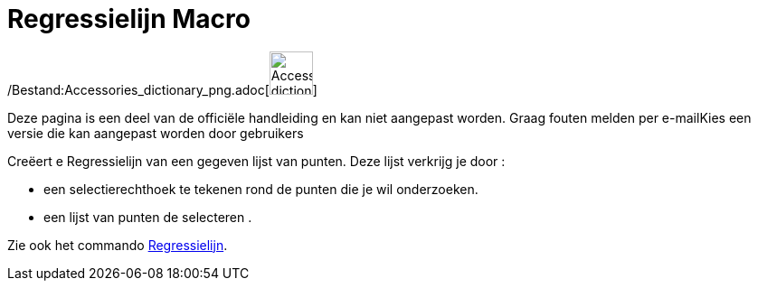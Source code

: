 = Regressielijn Macro
:page-en: tools/Best_Fit_Line_Tool
ifdef::env-github[:imagesdir: /nl/modules/ROOT/assets/images]

/Bestand:Accessories_dictionary_png.adoc[image:48px-Accessories_dictionary.png[Accessories
dictionary.png,width=48,height=48]]

Deze pagina is een deel van de officiële handleiding en kan niet aangepast worden. Graag fouten melden per
e-mail[.mw-selflink .selflink]##Kies een versie die kan aangepast worden door gebruikers##

Creëert e Regressielijn van een gegeven lijst van punten. Deze lijst verkrijg je door :

* een selectierechthoek te tekenen rond de punten die je wil onderzoeken.
* een lijst van punten de selecteren .

Zie ook het commando xref:/commands/Regressielijn.adoc[Regressielijn].
